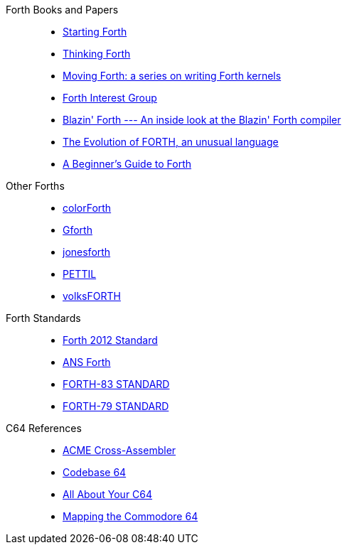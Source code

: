 Forth Books and Papers::
- https://www.forth.com/starting-forth/[Starting Forth]
- http://thinking-forth.sourceforge.net/[Thinking Forth]
- https://www.bradrodriguez.com/papers/[Moving Forth: a series on writing Forth kernels]
- http://forth.org/[Forth Interest Group]
- https://archive.org/details/transactor-magazines-v7-i05/page/n59/mode/2up[Blazin' Forth --- An inside look at the Blazin' Forth compiler]
- https://www.drdobbs.com/architecture-and-design/the-evolution-of-forth-an-unusual-langua/228700557[The Evolution of FORTH, an unusual language]
- https://galileo.phys.virginia.edu/classes/551.jvn.fall01/primer.htm[A Beginner's Guide to Forth]

Other Forths::
- https://colorforth.github.io/[colorForth]
- https://gforth.org/[Gforth]
- https://github.com/nornagon/jonesforth[jonesforth]
- https://github.com/chitselb/pettil[PETTIL]
- https://github.com/forth-ev/VolksForth[volksFORTH]

Forth Standards::
- https://forth-standard.org/[Forth 2012 Standard]
- https://www.taygeta.com/forth/dpans.html[ANS Forth]
- http://forth.sourceforge.net/standard/fst83/[FORTH-83 STANDARD]
- https://atariwiki.org/wiki/attach/Forth79/Forth-79-OCR.pdf[FORTH-79 STANDARD]

C64 References::
- https://sourceforge.net/projects/acme-crossass/[ACME Cross-Assembler]
- https://codebase64.org/[Codebase 64]
- http://unusedino.de/ec64/technical/aay/c64/[All About Your C64]
- https://project64.c64.org/Software/mapc6411.txt[Mapping the Commodore 64]
